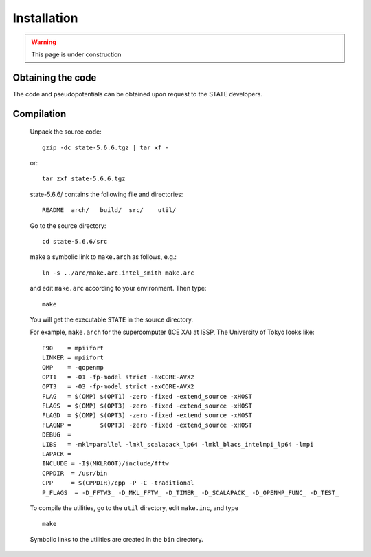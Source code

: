 ============
Installation
============

.. warning::
	This page is under construction

Obtaining the code
==================

The code and pseudopotentials can be obtained upon request to the STATE developers.

Compilation
===========


  Unpack the source code::

    gzip -dc state-5.6.6.tgz | tar xf -

  or::

    tar zxf state-5.6.6.tgz

  state-5.6.6/ contains the following file and directories::

    README  arch/   build/  src/    util/

  Go to the source directory::

    cd state-5.6.6/src


  make a symbolic link to ``make.arch`` as follows, e.g.::

    ln -s ../arc/make.arc.intel_smith make.arc

  and edit ``make.arc`` according to your environment. Then type::

    make

  You will get the executable ``STATE`` in the source directory.


  For example, ``make.arch`` for the supercomputer (ICE XA) at ISSP, The University of Tokyo looks like::

    F90    = mpiifort
    LINKER = mpiifort
    OMP    = -qopenmp
    OPT1   = -O1 -fp-model strict -axCORE-AVX2
    OPT3   = -O3 -fp-model strict -axCORE-AVX2
    FLAG   = $(OMP) $(OPT1) -zero -fixed -extend_source -xHOST
    FLAGS  = $(OMP) $(OPT3) -zero -fixed -extend_source -xHOST
    FLAGD  = $(OMP) $(OPT3) -zero -fixed -extend_source -xHOST
    FLAGNP =        $(OPT3) -zero -fixed -extend_source -xHOST
    DEBUG  = 
    LIBS   = -mkl=parallel -lmkl_scalapack_lp64 -lmkl_blacs_intelmpi_lp64 -lmpi
    LAPACK =
    INCLUDE = -I$(MKLROOT)/include/fftw
    CPPDIR  = /usr/bin
    CPP     = $(CPPDIR)/cpp -P -C -traditional
    P_FLAGS  = -D_FFTW3_ -D_MKL_FFTW_ -D_TIMER_ -D_SCALAPACK_ -D_OPENMP_FUNC_ -D_TEST_
  

  To compile the utilities, go to the ``util`` directory, edit ``make.inc``, and type ::

    make

  Symbolic links to the utilities are created in the ``bin`` directory.
